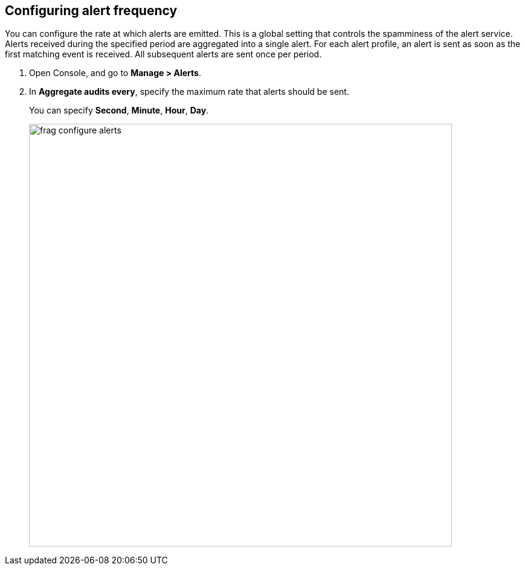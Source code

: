 [.task, #_configure_alerts]
== Configuring alert frequency

You can configure the rate at which alerts are emitted.
This is a global setting that controls the spamminess of the alert service.
Alerts received during the specified period are aggregated into a single alert.
For each alert profile, an alert is sent as soon as the first matching event is received.
All subsequent alerts are sent once per period.

[.procedure]
. Open Console, and go to *Manage > Alerts*.

. In *Aggregate audits every*, specify the maximum rate that alerts should be sent.
+
You can specify *Second*, *Minute*, *Hour*, *Day*.
+
image::frag_configure_alerts.png[width=700]
